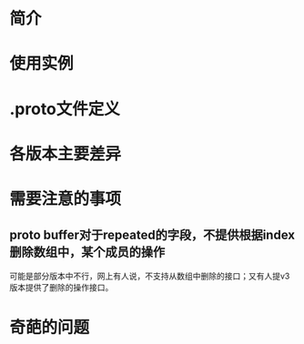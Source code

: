 * 简介
* 使用实例
* .proto文件定义
* 各版本主要差异
* 需要注意的事项
** proto buffer对于repeated的字段，不提供根据index删除数组中，某个成员的操作
   可能是部分版本中不行，网上有人说，不支持从数组中删除的接口；又有人提v3版本提供了删除的操作接口。
* 奇葩的问题
